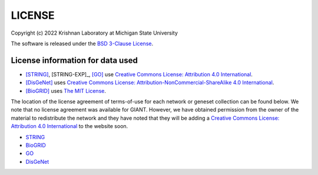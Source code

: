 LICENSE
=======

Copyright (c) 2022 Krishnan Laboratory at Michigan State University

The software is released under the
`BSD 3-Clause License <https://opensource.org/licenses/BSD-3-Clause>`_.

License information for data used
---------------------------------

* [STRING]_, [STRING-EXP]_, [GO]_ use `Creative Commons License: Attribution 4.0 International <https://creativecommons.org/licenses/by/4.0/legalcode>`_.
* [DisGeNet]_ uses `Creative Commons License: Attribution-NonCommercial-ShareAlike 4.0 International <https://creativecommons.org/licenses/by-nc-sa/4.0/legalcode>`_.
* [BioGRID]_ uses `The MIT License <https://opensource.org/licenses/MIT>`_.

The location of the license agreement of terms-of-use for each network or
geneset collection can be found below. We note that no license agreement was
available for GIANT. However, we have obtained permission from the owner of the
material to redistribute the network and they have noted that they will be
adding a `Creative Commons License: Attribution 4.0 International <https://creativecommons.org/licenses/by/4.0/legalcode>`_
to the website soon.

* `STRING <https://string-db.org/cgi/access.pl?footer_active_subpage=licensing>`_
* `BioGRID <https://wiki.thebiogrid.org/doku.php/terms_and_conditions>`_
* `GO <http://geneontology.org/docs/go-citation-policy/>`_
* `DisGeNet <https://www.disgenet.org/legal>`_
